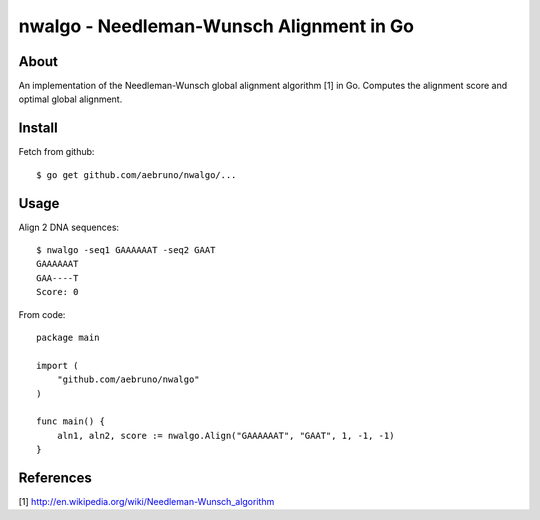 ===============================================================================
nwalgo - Needleman-Wunsch Alignment in Go
===============================================================================

-------------------------------------------------------------------------------
About
-------------------------------------------------------------------------------

An implementation of the Needleman-Wunsch global alignment algorithm [1] in Go.
Computes the alignment score and optimal global alignment.

-------------------------------------------------------------------------------
Install
-------------------------------------------------------------------------------

Fetch from github::

    $ go get github.com/aebruno/nwalgo/...

-------------------------------------------------------------------------------
Usage
-------------------------------------------------------------------------------

Align 2 DNA sequences::

    $ nwalgo -seq1 GAAAAAAT -seq2 GAAT 
    GAAAAAAT
    GAA----T
    Score: 0

From code::

    package main

    import (
        "github.com/aebruno/nwalgo"
    )

    func main() {
        aln1, aln2, score := nwalgo.Align("GAAAAAAT", "GAAT", 1, -1, -1)
    }

-------------------------------------------------------------------------------
References
-------------------------------------------------------------------------------

[1] http://en.wikipedia.org/wiki/Needleman-Wunsch_algorithm
